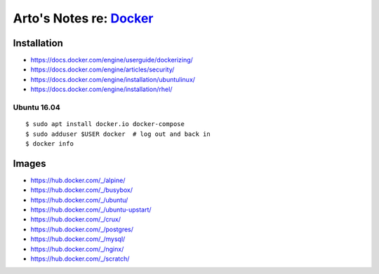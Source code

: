 *************************************************
Arto's Notes re: `Docker <https://docker.com/>`__
*************************************************

Installation
============

* https://docs.docker.com/engine/userguide/dockerizing/
* https://docs.docker.com/engine/articles/security/
* https://docs.docker.com/engine/installation/ubuntulinux/
* https://docs.docker.com/engine/installation/rhel/

Ubuntu 16.04
------------

::

   $ sudo apt install docker.io docker-compose
   $ sudo adduser $USER docker  # log out and back in
   $ docker info

Images
======

* https://hub.docker.com/_/alpine/
* https://hub.docker.com/_/busybox/
* https://hub.docker.com/_/ubuntu/
* https://hub.docker.com/_/ubuntu-upstart/
* https://hub.docker.com/_/crux/
* https://hub.docker.com/_/postgres/
* https://hub.docker.com/_/mysql/
* https://hub.docker.com/_/nginx/
* https://hub.docker.com/_/scratch/
